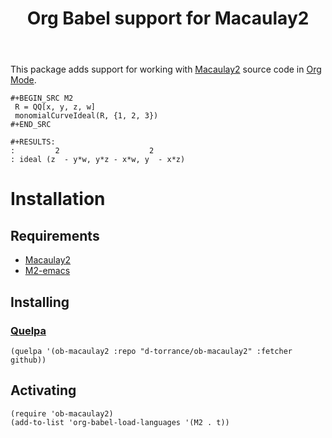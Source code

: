 #+TITLE: Org Babel support for Macaulay2

This package adds support for working with [[https://faculty.math.illinois.edu/Macaulay2/][Macaulay2]] source code in [[https://orgmode.org/][Org Mode]].

: #+BEGIN_SRC M2
:  R = QQ[x, y, z, w]
:  monomialCurveIdeal(R, {1, 2, 3})
: #+END_SRC

: #+RESULTS:
: :         2                    2
: : ideal (z  - y*w, y*z - x*w, y  - x*z)

* Installation
** Requirements
- [[https://faculty.math.illinois.edu/Macaulay2/][Macaulay2]]
- [[https://github.com/Macaulay2/M2-emacs][M2-emacs]]

** Installing
*** [[https://github.com/quelpa/quelpa][Quelpa]]
#+BEGIN_SRC elisp
  (quelpa '(ob-macaulay2 :repo "d-torrance/ob-macaulay2" :fetcher github))
#+END_SRC

** Activating
#+BEGIN_SRC elisp
  (require 'ob-macaulay2)
  (add-to-list 'org-babel-load-languages '(M2 . t))
#+END_SRC
